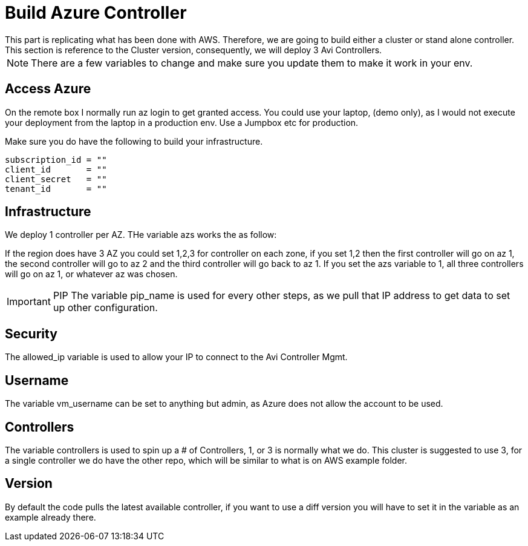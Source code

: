 = Build Azure Controller
This part is replicating what has been done with AWS. Therefore, we are going to build either a cluster or stand alone controller. This section is reference to the Cluster version, consequently, we will deploy 3 Avi Controllers.

NOTE: There are a few variables to change and make sure you update them to make it work in your env.

== Access Azure
On the remote box I normally run az login to get granted access. You could use your laptop, (demo only), as I would not execute your deployment from the laptop in a production env. Use a Jumpbox etc for production.

.Make sure you do have the following to build your infrastructure. 
----
subscription_id = ""
client_id       = ""
client_secret   = ""
tenant_id       = ""
----

== Infrastructure 
We deploy 1 controller per AZ.  THe variable azs works the as follow:

If the region does have 3 AZ you could set 1,2,3 for controller on each zone, if you set 1,2 then the first controller will go on az 1, the second controller will go to az 2 and the third controller will go back to az 1.  If you set the azs variable to 1, all three controllers will go on az 1, or whatever az was chosen.


IMPORTANT: PIP
The variable pip_name is used for every other steps, as we pull that IP address to get data to set up other configuration. 

== Security 
The allowed_ip variable is used to allow your IP to connect to the Avi Controller Mgmt.

== Username
The variable vm_username can be set to anything but admin, as Azure does not allow the account to be used. 

== Controllers
The variable controllers is used to spin up a # of Controllers, 1, or 3 is normally what we do. This cluster is suggested to use 3, for a single controller we do have the other repo, which will be similar to what is on AWS example folder. 

== Version
By default the code pulls the latest available controller, if you want to use a diff version you will have to set it in the variable as an example already there. 

